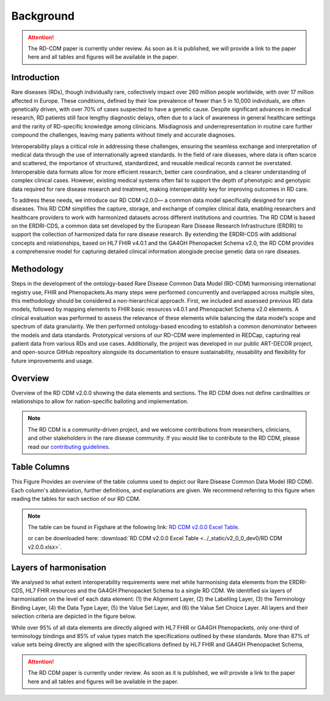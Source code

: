 .. _background_file:

Background
=================

.. attention::
    The RD-CDM paper is currently under review. As soon as it is published, we
    will provide a link to the paper here and all tables and figures will be
    available in the paper.

Introduction
------------

Rare diseases (RDs), though individually rare, collectively impact over 260 
million people worldwide, with over 17 million affected in Europe. These
conditions, defined by their low prevalence of fewer than 5 in 10,000 
individuals, are often genetically driven, with over 70% of cases suspected to 
have a genetic cause. Despite significant advances in medical research, 
RD patients still face lengthy diagnostic delays, often due to a lack of 
awareness in general healthcare settings and the rarity of RD-specific knowledge
among clinicians. Misdiagnosis and underrepresentation in routine care further 
compound the challenges, leaving many patients without timely and accurate 
diagnoses.

Interoperability plays a critical role in addressing these challenges, 
ensuring the seamless exchange and interpretation of medical data through the 
use of internationally agreed standards. In the field of rare diseases, where 
data is often scarce and scattered, the importance of structured, standardized, 
and reusable medical records cannot be overstated. Interoperable data formats 
allow for more efficient research, better care coordination, and a clearer 
understanding of complex clinical cases. However, existing medical systems often
fail to support the depth of phenotypic and genotypic data required for rare 
disease research and treatment, making interoperability key for improving 
outcomes in RD care.

To address these needs, we introduce our RD CDM v2.0.0— a common data model 
specifically designed for rare diseases. This RD CDM simplifies the capture, 
storage, and exchange of complex clinical data, enabling researchers and 
healthcare providers to work with harmonized datasets across different 
institutions and countries. The RD CDM is based on the ERDRI-CDS,
a common data set developed by the European Rare Disease Research
Infrastructure (ERDRI) to support the collection of harmonized data for rare
disease research. By extending the ERDRI-CDS with additional concepts and
relationships, based on HL7 FHIR v4.0.1 and the GA4GH Phenopacket Schema v2.0,
the RD CDM provides a comprehensive model for capturing detailed clinical
information alongisde precise genetic data on rare diseases.

Methodology
-------------------

.. image:: ../_static/v2_0_0_dev0/figure5_rd_cdm.jpeg
   :alt: RD CDM Diagram
   :width: 1400px

Steps in the development of the ontology-based Rare Disease Common Data Model 
(RD-CDM) harmonising international registry use, FHIR and Phenopackets.As many 
steps were performed concurrently and overlapped across multiple sites, this 
methodology should be considered a non-hierarchical approach. First, we included
and assessed previous RD data models, followed by mapping elements to FHIR 
basic resources v4.0.1 and Phenopacket Schema v2.0 elements. A clinical 
evaluation was performed to assess the relevance of these elements while 
balancing the data model’s scope and spectrum of data granularity. We then 
performed ontology-based encoding to establish a common denominator between the 
models and data standards. Prototypical versions of our RD-CDM were implemented 
in REDCap, capturing real patient data from various RDs and use cases. 
Additionally, the project was developed in our public ART-DECOR project, and 
open-source GitHub repository alongside its documentation to ensure 
sustainability, reusability and flexibility for future improvements and usage.


Overview
---------------

.. image:: ../_static/v2_0_0_dev0/figure1_rd_cdm.jpeg
   :alt: RD CDM Diagram
   :width: 1400px

Overview of the RD CDM v2.0.0 showing the data elements and sections. The RD CDM
does not define cardinalities or relationships to allow for nation-specific 
balloting and implementation.

.. note::
    The RD CDM is a community-driven project, and we welcome contributions from
    researchers, clinicians, and other stakeholders in the rare disease community.
    If you would like to contribute to the RD CDM, please read our `contributing
    guidelines <https://rd-cdm.readthedocs.io/en/latest/contributing.html>`_.


Table Columns
--------------------

.. image:: ../_static/v2_0_0_dev0/figure2_rd_cdm.jpeg
   :alt: RD CDM Table Columns
   :width: 600px

This Figure Provides an overview of the table columns used to depict our Rare 
Disease Common Data Model (RD CDM). Each column's abbreviation, further 
definitions, and explanations are given. We recommend referring to this figure 
when reading the tables for each section of our RD CDM. 

.. note:: 
    The table can be found in Figshare at the following link:
    `RD CDM v2.0.0 Excel Table <https://figshare.com/articles/dataset/_b_Common_Data_Model_for_Rare_Diseases_b_based_on_the_ERDRI-CDS_HL7_FHIR_and_the_GA4GH_Phenopackets_Schema_v2_0_/26509150>`_.

    or can be downloaded here: 
    :download:`RD CDM v2.0.0 Excel Table <../_static/v2_0_0_dev0/RD CDM v2.0.0.xlsx>`. 


Layers of harmonisation
------------------------------

.. image:: ../_static/v2_0_0_dev0/figure4_rd_cdm.jpeg
   :alt: RD CDM Layers of Harmonisation
   :width: 600px

We analysed to what extent interoperability requirements were met 
while harmonising data elements from the ERDRI-CDS, HL7 FHIR resources and 
the GA4GH Phenopacket Schema to a single RD CDM. We identified six layers of 
harmonisation on the level of each data element: (1) the Alignment Layer, 
(2) the Labelling Layer, (3) the Terminology Binding Layer, (4) the Data 
Type Layer, (5) the Value Set Layer, and (6) the Value Set Choice Layer. All 
layers and their selection criteria are depicted in the figure below. 

While over 95% of all data elements are directly aligned with HL7 FHIR or GA4GH 
Phenopackets, only one-third of terminology bindings and 85% of value types 
match the specifications outlined by these standards. More than 87% of value 
sets being directly are aligned with the specifications defined by
HL7 FHIR and GA4GH Phenopacket Schema, 

.. attention::
    The RD CDM paper is currently under review. As soon as it is published, we
    will provide a link to the paper here and all tables and figures will be
    available in the paper.

